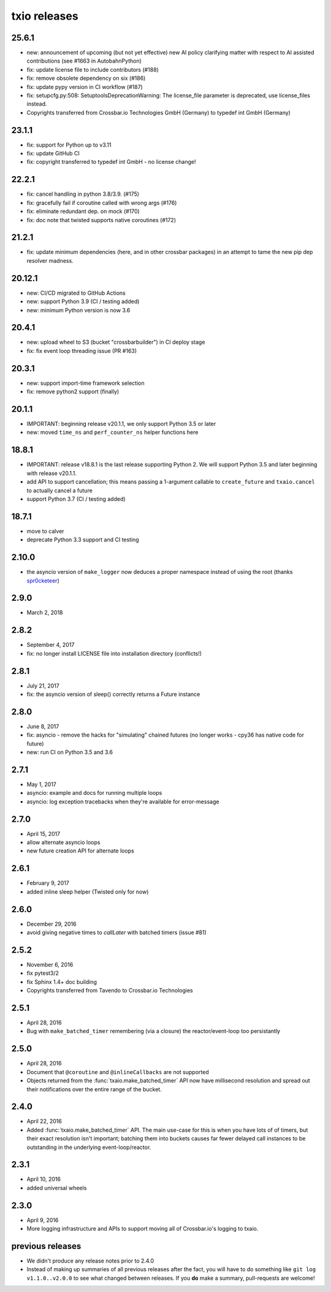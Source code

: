 txio releases
=============

25.6.1
------

- new: announcement of upcoming (but not yet effective) new AI policy clarifying matter with respect to AI assisted contributions (see #1663 in AutobahnPython)
- fix: update license file to include contributors (#188)
- fix: remove obsolete dependency on six (#186)
- fix: update pypy version in CI workflow (#187)
- fix: setupcfg.py:508: SetuptoolsDeprecationWarning: The license_file parameter is deprecated, use license_files instead.
- Copyrights transferred from Crossbar.io Technologies GmbH (Germany) to typedef int GmbH (Germany)

23.1.1
------

- fix: support for Python up to v3.11
- fix: update GitHub CI
- fix: copyright transferred to typedef int GmbH - no license change!

22.2.1
------

- fix: cancel handling in python 3.8/3.9. (#175)
- fix: gracefully fail if coroutine called with wrong args (#176)
- fix: eliminate redundant dep. on mock (#170)
- fix: doc note that twisted supports native coroutines (#172)

21.2.1
------

- fix: update minimum dependencies (here, and in other crossbar packages) in an attempt to tame the new pip dep resolver madness.

20.12.1
-------

- new: CI/CD migrated to GitHub Actions
- new: support Python 3.9 (CI / testing added)
- new: minimum Python version is now 3.6


20.4.1
------

- new: upload wheel to S3 (bucket "crossbarbuilder") in CI deploy stage
- fix: fix event loop threading issue (PR #163)


20.3.1
------

- new: support import-time framework selection
- fix: remove python2 support (finally)


20.1.1
------

- IMPORTANT: beginning release v20.1.1, we only support Python 3.5 or later
- new: moved ``time_ns`` and ``perf_counter_ns`` helper functions here


18.8.1
------

- IMPORTANT: release v18.8.1 is the last release supporting Python 2. We will support Python 3.5 and later beginning with release v20.1.1.
- add API to support cancellation; this means passing a 1-argument callable to ``create_future`` and ``txaio.cancel`` to actually cancel a future
- support Python 3.7 (CI / testing added)


18.7.1
------

- move to calver
- deprecate Python 3.3 support and CI testing


2.10.0
------

- the asyncio version of ``make_logger`` now deduces a proper namespace instead of using the root (thanks `spr0cketeer <https://github.com/spr0cketeer>`_)


2.9.0
-----

- March 2, 2018


2.8.2
-----

- September 4, 2017
- fix: no longer install LICENSE file into installation directory (conflicts!)


2.8.1
-----

- July 21, 2017
- fix: the asyncio version of sleep() correctly returns a Future instance


2.8.0
-----

- June 8, 2017
- fix: asyncio - remove the hacks for "simulating" chained futures (no longer works - cpy36 has native code for future)
- new: run CI on Python 3.5 and 3.6


2.7.1
-----

- May 1, 2017
- asyncio: example and docs for running multiple loops
- asyncio: log exception tracebacks when they're available for error-message


2.7.0
-----

- April 15, 2017
- allow alternate asyncio loops
- new future creation API for alternate loops


2.6.1
-----

- February 9, 2017
- added inline sleep helper (Twisted only for now)


2.6.0
-----

- December 29, 2016
- avoid giving negative times to `callLater` with batched timers (issue #81)


2.5.2
-----

- November 6, 2016
- fix pytest3/2
- fix Sphinx 1.4+ doc building
- Copyrights transferred from Tavendo to Crossbar.io Technologies


2.5.1
-----

- April 28, 2016
- Bug with ``make_batched_timer`` remembering (via a closure) the
  reactor/event-loop too persistantly


2.5.0
-----

- April 28, 2016
- Document that ``@coroutine`` and ``@inlineCallbacks`` are not supported
- Objects returned from the :func:`txaio.make_batched_timer` API now
  have millisecond resolution and spread out their notifications over
  the entire range of the bucket.


2.4.0
-----

- April 22, 2016
- Added :func:`txaio.make_batched_timer` API. The main use-case for
  this is when you have lots of of timers, but their exact resolution
  isn't important; batching them into buckets causes far fewer
  delayed call instances to be outstanding in the underlying
  event-loop/reactor.


2.3.1
-----

- April 10, 2016
- added universal wheels


2.3.0
-----

- April 9, 2016
- More logging infrastructure and APIs to support moving all of
  Crossbar.io's logging to txaio.


previous releases
-----------------

- We didn't produce any release notes prior to 2.4.0
- Instead of making up summaries of all previous releases after the
  fact, you will have to do something like ``git log v1.1.0..v2.0.0``
  to see what changed between releases. If you **do** make a summary,
  pull-requests are welcome!
